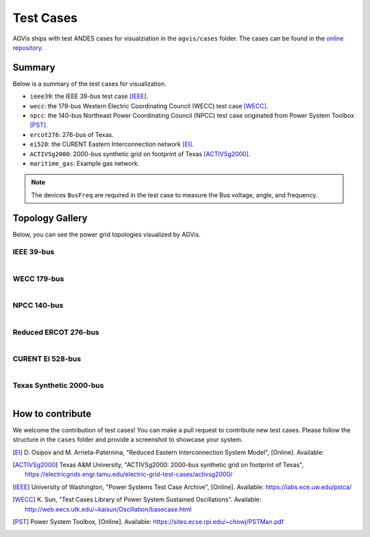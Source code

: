 
.. _test-cases:

============
Test Cases
============

AGVis ships with test ANDES cases for visualziation in the ``agvis/cases`` folder.
The cases can be found in the `online repository`_.

.. _`online repository`: https://github.com/CURENT/andes/tree/master/agvis/cases

Summary
=======

Below is a summary of the test cases for visualization.

- ``ieee39``: the IEEE 39-bus test case [IEEE]_.
- ``wecc``: the 179-bus Western Electric Coordinating Council (WECC) test case
  [WECC]_.
- ``npcc``: the 140-bus Northeast Power Coordinating Council (NPCC) test case
  originated from Power System Toolbox [PST]_.
- ``ercot276``: 276-bus of Texas.
- ``ei528``: the CURENT Eastern Interconnection network [EI]_.
- ``ACTIVSg2000``: 2000-bus synthetic grid on footprint of Texas [ACTIVSg2000]_.
- ``maritime_gas``: Example gas network.

.. Note::

    The devices ``BusFreq`` are required in the test case to measure the Bus voltage,
    angle, and frequency.

Topology Gallery
============================

Below, you can see the power grid topologies visualized by AGVis.

IEEE 39-bus
------------------
.. figure:: cases/ieee39.png
   :alt: ieee39
   :width: 960px
   :align: left

WECC 179-bus
------------------
.. figure:: cases/wecc.png
   :alt: wecc
   :width: 960px
   :align: left

NPCC 140-bus
------------------
.. figure:: cases/npcc.png
   :alt: npcc
   :width: 960px
   :align: left

Reduced ERCOT 276-bus
----------------------------------------
.. figure:: cases/ercot276.png
   :alt: ercot276
   :width: 960px
   :align: left

CURENT EI 528-bus
----------------------------------------
.. figure:: cases/ei528.png
   :alt: ei528
   :width: 960px
   :align: left

Texas Synthetic 2000-bus
----------------------------------------
.. figure:: cases/ACTIVSg2000.png
   :alt: ACTIVSg2000
   :width: 960px
   :align: left

How to contribute
=================

We welcome the contribution of test cases! You can make a pull request to
contribute new test cases. Please follow the structure in the ``cases`` folder
and provide a screenshot to showcase your system.

.. [EI]  D. Osipov and M. Arrieta-Paternina, "Reduced Eastern Interconnection
        System Model", [Online]. Available:
.. [ACTIVSg2000]  Texas A&M University, "ACTIVSg2000: 2000-bus synthetic grid on
        footprint of Texas",
        https://electricgrids.engr.tamu.edu/electric-grid-test-cases/activsg2000/
.. [IEEE] University of Washington, "Power Systems Test Case Archive", [Online].
        Available: https://labs.ece.uw.edu/pstca/
.. [WECC] K. Sun, "Test Cases Library of Power System Sustained Oscillations".
       Available: http://web.eecs.utk.edu/~kaisun/Oscillation/basecase.html
.. [PST] Power System Toolbox, [Online]. Available:
        https://sites.ecse.rpi.edu/~chowj/PSTMan.pdf